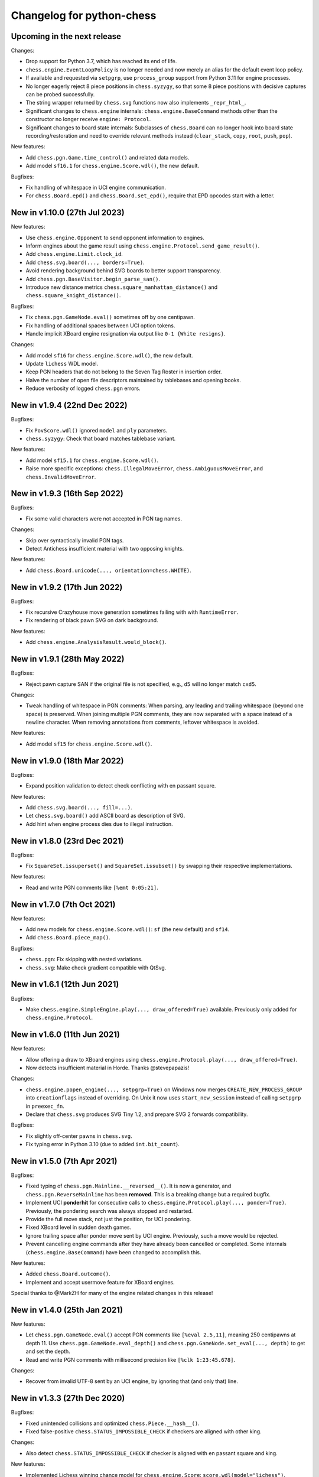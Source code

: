 Changelog for python-chess
==========================

Upcoming in the next release
----------------------------

Changes:

* Drop support for Python 3.7, which has reached its end of life.
* ``chess.engine.EventLoopPolicy`` is no longer needed and now merely an alias
  for the default event loop policy.
* If available and requested via ``setpgrp``, use ``process_group`` support
  from Python 3.11 for engine processes.
* No longer eagerly reject 8 piece positions in ``chess.syzygy``, so that
  some 8 piece positions with decisive captures can be probed successfully.
* The string wrapper returned by ``chess.svg`` functions now also implements
  ``_repr_html_``.
* Significant changes to ``chess.engine`` internals:
  ``chess.engine.BaseCommand`` methods other than the constructor no longer
  receive ``engine: Protocol``.
* Significant changes to board state internals: Subclasses of ``chess.Board``
  can no longer hook into board state recording/restoration and need to
  override relevant methods instead (``clear_stack``, ``copy``, ``root``,
  ``push``, ``pop``).

New features:

* Add ``chess.pgn.Game.time_control()`` and related data models.
* Add model ``sf16.1`` for ``chess.engine.Score.wdl()``, the new default.

Bugfixes:

* Fix handling of whitespace in UCI engine communication.
* For ``chess.Board.epd()`` and ``chess.Board.set_epd()``, require that EPD
  opcodes start with a letter.

New in v1.10.0 (27th Jul 2023)
------------------------------

New features:

* Use ``chess.engine.Opponent`` to send opponent information to engines.
* Inform engines about the game result using
  ``chess.engine.Protocol.send_game_result()``.
* Add ``chess.engine.Limit.clock_id``.
* Add ``chess.svg.board(..., borders=True)``.
* Avoid rendering background behind SVG boards to better support transparency.
* Add ``chess.pgn.BaseVisitor.begin_parse_san()``.
* Introduce new distance metrics ``chess.square_manhattan_distance()`` and
  ``chess.square_knight_distance()``.

Bugfixes:

* Fix ``chess.pgn.GameNode.eval()`` sometimes off by one centipawn.
* Fix handling of additional spaces between UCI option tokens.
* Handle implicit XBoard engine resignation via output like
  ``0-1 {White resigns}``.

Changes:

* Add model ``sf16`` for ``chess.engine.Score.wdl()``, the new default.
* Update ``lichess`` WDL model.
* Keep PGN headers that do not belong to the Seven Tag Roster in insertion
  order.
* Halve the number of open file descriptors maintained by tablebases
  and opening books.
* Reduce verbosity of logged ``chess.pgn`` errors.

New in v1.9.4 (22nd Dec 2022)
-----------------------------

Bugfixes:

* Fix ``PovScore.wdl()`` ignored ``model`` and ``ply`` parameters.
* ``chess.syzygy``: Check that board matches tablebase variant.

New features:

* Add model ``sf15.1`` for ``chess.engine.Score.wdl()``.
* Raise more specific exceptions: ``chess.IllegalMoveError``,
  ``chess.AmbiguousMoveError``, and ``chess.InvalidMoveError``.

New in v1.9.3 (16th Sep 2022)
-----------------------------

Bugfixes:

* Fix some valid characters were not accepted in PGN tag names.

Changes:

* Skip over syntactically invalid PGN tags.
* Detect Antichess insufficient material with two opposing knights.

New features:

* Add ``chess.Board.unicode(..., orientation=chess.WHITE)``.

New in v1.9.2 (17th Jun 2022)
-----------------------------

Bugfixes:

* Fix recursive Crazyhouse move generation sometimes failing with
  with ``RuntimeError``.
* Fix rendering of black pawn SVG on dark background.

New features:

* Add ``chess.engine.AnalysisResult.would_block()``.

New in v1.9.1 (28th May 2022)
-----------------------------

Bugfixes:

* Reject pawn capture SAN if the original file is not specified, e.g.,
  ``d5`` will no longer match ``cxd5``.

Changes:

* Tweak handling of whitespace in PGN comments: When parsing, any leading
  and trailing whitespace (beyond one space) is preserved. When joining
  multiple PGN comments, they are now separated with a space instead of a
  newline character. When removing annotations from comments, leftover
  whitespace is avoided.

New features:

* Add model ``sf15`` for ``chess.engine.Score.wdl()``.

New in v1.9.0 (18th Mar 2022)
-----------------------------

Bugfixes:

* Expand position validation to detect check conflicting with en passant
  square.

New features:

* Add ``chess.svg.board(..., fill=...)``.
* Let ``chess.svg.board()`` add ASCII board as description of SVG.
* Add hint when engine process dies due to illegal instruction.

New in v1.8.0 (23rd Dec 2021)
-----------------------------

Bugfixes:

* Fix ``SquareSet.issuperset()`` and ``SquareSet.issubset()`` by swapping
  their respective implementations.

New features:

* Read and write PGN comments like ``[%emt 0:05:21]``.

New in v1.7.0 (7th Oct 2021)
----------------------------

New features:

* Add new models for ``chess.engine.Score.wdl()``: ``sf`` (the new default)
  and ``sf14``.
* Add ``chess.Board.piece_map()``.

Bugfixes:

* ``chess.pgn``: Fix skipping with nested variations.
* ``chess.svg``: Make check gradient compatible with QtSvg.

New in v1.6.1 (12th Jun 2021)
-----------------------------

Bugfixes:

* Make ``chess.engine.SimpleEngine.play(..., draw_offered=True)`` available.
  Previously only added for ``chess.engine.Protocol``.

New in v1.6.0 (11th Jun 2021)
-----------------------------

New features:

* Allow offering a draw to XBoard engines using
  ``chess.engine.Protocol.play(..., draw_offered=True)``.
* Now detects insufficient material in Horde. Thanks @stevepapazis!

Changes:

* ``chess.engine.popen_engine(..., setpgrp=True)`` on Windows now merges
  ``CREATE_NEW_PROCESS_GROUP`` into ``creationflags`` instead of overriding.
  On Unix it now uses ``start_new_session`` instead of calling ``setpgrp`` in
  ``preexec_fn``.
* Declare that ``chess.svg`` produces SVG Tiny 1.2, and prepare SVG 2 forwards
  compatibility.

Bugfixes:

* Fix slightly off-center pawns in ``chess.svg``.
* Fix typing error in Python 3.10 (due to added ``int.bit_count``).

New in v1.5.0 (7th Apr 2021)
----------------------------

Bugfixes:

* Fixed typing of ``chess.pgn.Mainline.__reversed__()``. It is now a generator,
  and ``chess.pgn.ReverseMainline`` has been **removed**.
  This is a breaking change but a required bugfix.
* Implement UCI **ponderhit** for consecutive calls to
  ``chess.engine.Protocol.play(..., ponder=True)``. Previously, the pondering
  search was always stopped and restarted.
* Provide the full move stack, not just the position, for UCI pondering.
* Fixed XBoard level in sudden death games.
* Ignore trailing space after ponder move sent by UCI engine.
  Previously, such a move would be rejected.
* Prevent cancelling engine commands after they have already been cancelled or
  completed. Some internals (``chess.engine.BaseCommand``) have been changed to
  accomplish this.

New features:

* Added ``chess.Board.outcome()``.
* Implement and accept usermove feature for XBoard engines.

Special thanks to @MarkZH for many of the engine related changes in this
release!

New in v1.4.0 (25th Jan 2021)
-----------------------------

New features:

* Let ``chess.pgn.GameNode.eval()`` accept PGN comments like
  ``[%eval 2.5,11]``, meaning 250 centipawns at depth 11.
  Use ``chess.pgn.GameNode.eval_depth()`` and
  ``chess.pgn.GameNode.set_eval(..., depth)`` to get and set the depth.
* Read and write PGN comments with millisecond precision like
  ``[%clk 1:23:45.678]``.

Changes:

* Recover from invalid UTF-8 sent by an UCI engine, by ignoring that
  (and only that) line.

New in v1.3.3 (27th Dec 2020)
-----------------------------

Bugfixes:

* Fixed unintended collisions and optimized ``chess.Piece.__hash__()``.
* Fixed false-positive ``chess.STATUS_IMPOSSIBLE_CHECK`` if checkers are
  aligned with other king.

Changes:

* Also detect ``chess.STATUS_IMPOSSIBLE_CHECK`` if checker is aligned with
  en passant square and king.

New features:

* Implemented Lichess winning chance model for ``chess.engine.Score``:
  ``score.wdl(model="lichess")``.

New in v1.3.2 (12th Dec 2020)
-----------------------------

Bugfixes:

* Added a new reason for ``board.status()`` to be invalid:
  ``chess.STATUS_IMPOSSIBLE_CHECK``. This detects positions where two sliding
  pieces are giving check while also being aligned with the king
  on the same rank, file, or diagonal. Such positions are impossible to reach,
  break Stockfish, and maybe other engines.

New in v1.3.1 (6th Dec 2020)
----------------------------

Bugfixes:

* ``chess.pgn.read_game()`` now properly detects variant games with Chess960
  castling rights (as well as mislabeled Standard Chess960 games). Previously,
  all castling moves in such games were rejected.

New in v1.3.0 (6th Nov 2020)
----------------------------

Changes:

* Introduced ``chess.pgn.ChildNode``, a subclass of ``chess.pgn.GameNode``
  for all nodes other than the root node, and converted ``chess.pgn.GameNode``
  to an abstract base class. This improves ergonomics in typed code.

  The change is backwards compatible if using only documented features.
  However, a notable undocumented feature is the ability to create dangling
  nodes. This is no longer possible. If you have been using this for
  subclassing, override ``GameNode.add_variation()`` instead of
  ``GameNode.dangling_node()``. It is now the only method that creates child
  nodes.

Bugfixes:

* Removed broken ``weakref``-based caching in ``chess.pgn.GameNode.board()``.

New features:

* Added ``chess.pgn.GameNode.next()``.

New in v1.2.2 (29th Oct 2020)
-----------------------------

Bugfixes:

* Fixed regression where releases were uploaded without the ``py.typed``
  marker.

New in v1.2.1 (26th Oct 2020)
-----------------------------

Changes:

* The primary location for the published package is now
  https://pypi.org/project/chess/. Thanks to
  `Kristian Glass <https://github.com/doismellburning>`_ for transferring the
  namespace.

  The old https://pypi.org/project/python-chess/ will remain an alias that
  installs the package from the new location as a dependency (as recommended by
  `PEP423 <https://www.python.org/dev/peps/pep-0423/#how-to-rename-a-project>`_).

  ``ModuleNotFoundError: No module named 'chess'`` after upgrading from
  previous versions? Run ``pip install --force-reinstall chess``
  (due to https://github.com/niklasf/python-chess/issues/680).

New in v1.2.0 (22nd Oct 2020)
-----------------------------

New features:

* Added ``chess.Board.ply()``.
* Added ``chess.pgn.GameNode.ply()`` and ``chess.pgn.GameNode.turn()``.
* Added ``chess.engine.PovWdl``, ``chess.engine.Wdl``, and conversions from
  scores: ``chess.engine.PovScore.wdl()``, ``chess.engine.Score.wdl()``.
* Added ``chess.engine.Score.score(*, mate_score: int) -> int`` overload.

Changes:

* The ``PovScore`` returned by ``chess.pgn.GameNode.eval()`` is now always
  relative to the side to move. The ambiguity around ``[%eval #0]`` has been
  resolved to ``Mate(-0)``. This makes sense, given that the authors of the
  specification probably had standard chess in mind (where a game-ending move
  is always a loss for the opponent). Previously, this would be parsed as
  ``None``.
* Typed ``chess.engine.InfoDict["wdl"]`` as the new ``chess.engine.PovWdl``,
  rather than ``Tuple[int, int, int]``. The new type is backwards compatible,
  but it is recommended to use its documented fields and methods instead.
* Removed ``chess.engine.PovScore.__str__()``. String representation falls back
  to ``__repr__``.
* The ``en_passant`` parameter of ``chess.Board.fen()`` and
  ``chess.Board.epd()`` is now typed as ``Literal["legal", "fen", "xfen"]``
  rather than ``str``.

New in v1.1.0 (4th Oct 2020)
----------------------------

New features:

* Added ``chess.svg.board(..., orientation)``. This is a more idiomatic way to
  set the board orientation than ``flipped``.
* Added ``chess.svg.Arrow.pgn()`` and ``chess.svg.Arrow.from_pgn()``.

Changes:

* Further relaxed ``chess.Board.parse_san()``. Now accepts fully specified moves
  like ``e2e4``, even if that is not a pawn move, castling notation with zeros,
  null moves in UCI notation, and null moves in XBoard notation.

New in v1.0.1 (24th Sep 2020)
-----------------------------

Bugfixes:

* ``chess.svg``: Restored SVG Tiny compatibility by splitting colors like
  ``#rrggbbaa`` into a solid color and opacity.

New in v1.0.0 (24th Sep 2020)
-----------------------------

See ``CHANGELOG-OLD.rst`` for changes up to v1.0.0.
